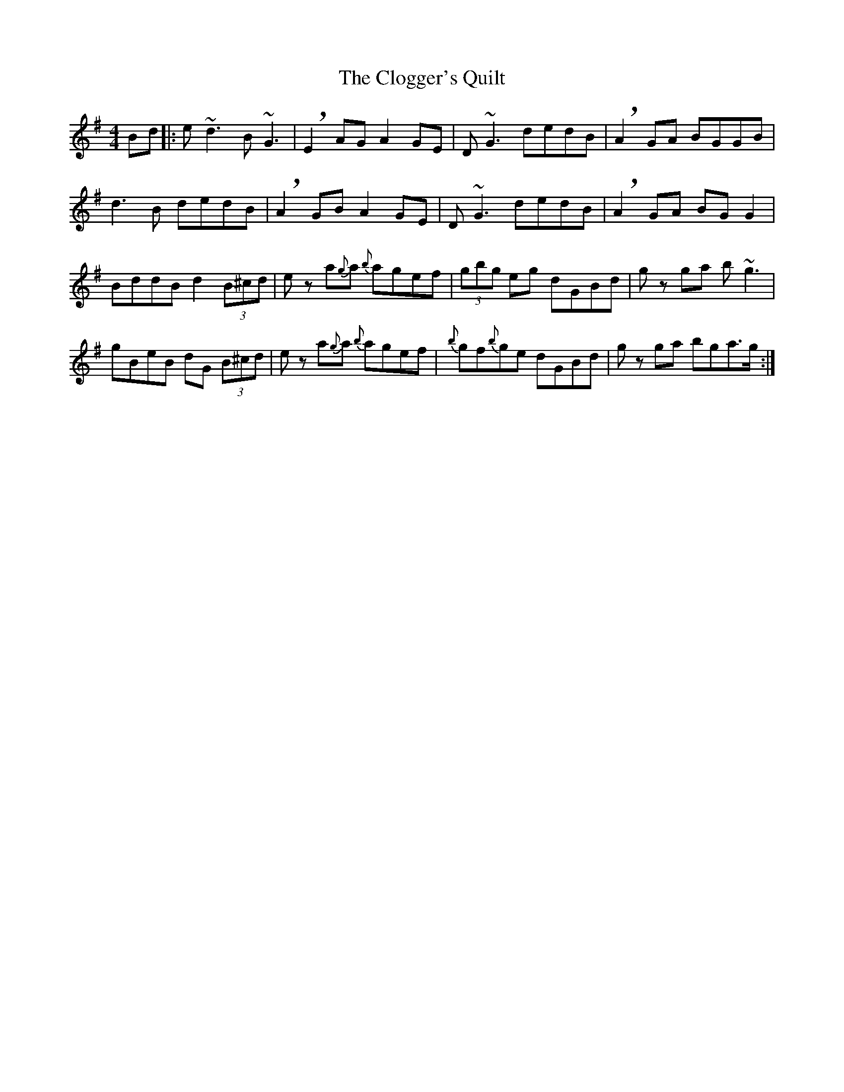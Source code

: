 X: 7413
T: Clogger's Quilt, The
R: reel
M: 4/4
K: Gmajor
Bd|:e~d3 B~G3|!breath!E2 AG A2 GE|D~G3 dedB|!breath!A2 GA BGGB|
d3B dedB|!breath!A2 GB A2 GE|D~G3 dedB|!breath!A2 GA BG G2|
BddB d2 (3B^cd|ez a{g}a {b}agef|(3gbg eg dGBd|gz ga b~g3|
gBeB dG (3B^cd|ez a{g}a {b}agef|{b}gf{b}ge dGBd|gz ga bga>g:|

